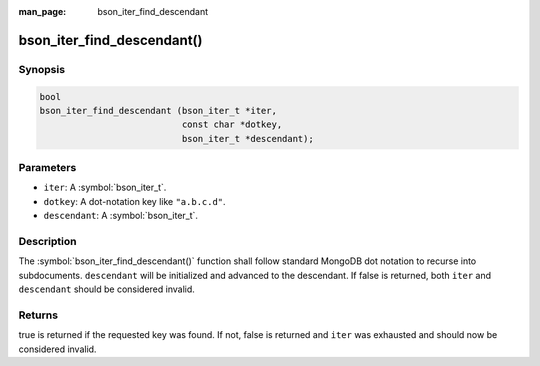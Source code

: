 :man_page: bson_iter_find_descendant

bson_iter_find_descendant()
===========================

Synopsis
--------

.. code-block:: c

  bool
  bson_iter_find_descendant (bson_iter_t *iter,
                             const char *dotkey,
                             bson_iter_t *descendant);

Parameters
----------

* ``iter``: A :symbol:`bson_iter_t`.
* ``dotkey``: A dot-notation key like ``"a.b.c.d"``.
* ``descendant``: A :symbol:`bson_iter_t`.

Description
-----------

The :symbol:`bson_iter_find_descendant()` function shall follow standard MongoDB dot notation to recurse into subdocuments. ``descendant`` will be initialized and advanced to the descendant. If false is returned, both ``iter`` and ``descendant`` should be considered invalid.

Returns
-------

true is returned if the requested key was found. If not, false is returned and ``iter`` was exhausted and should now be considered invalid.

